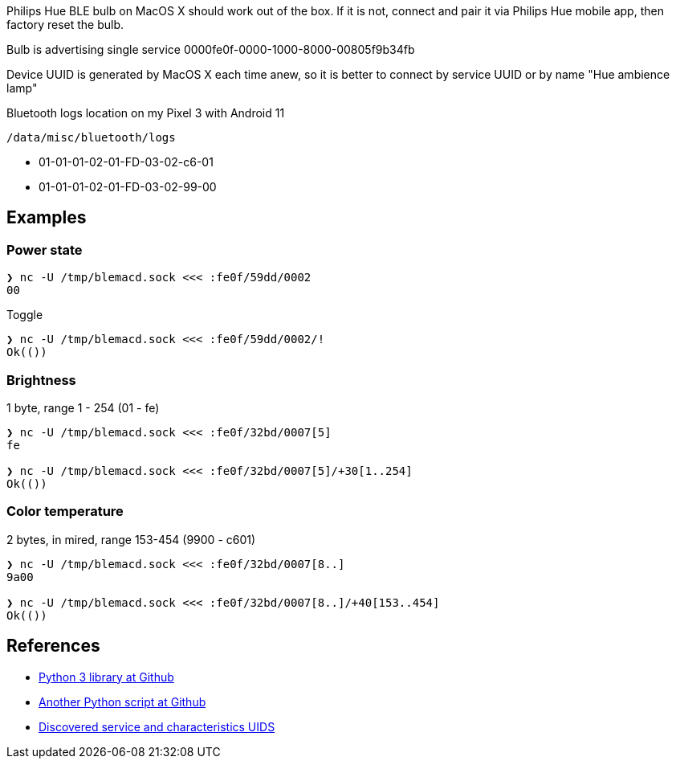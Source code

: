 Philips Hue BLE bulb on MacOS X should work out of the box.
If it is not, connect and pair it via Philips Hue mobile app, then factory reset the bulb.

Bulb is advertising single service 0000fe0f-0000-1000-8000-00805f9b34fb

Device UUID is generated by MacOS X each time anew, so it is better to connect by service UUID or by name "Hue ambience lamp"


// [Service UUID: Philips Lighting B.V. (0xfe0f)]
// [UUID: 97fe656120014f6286e9b71ee2da3d22]  - write 01 to enable pairing requests
// Read Power State Characteristic to initiate pairing request


Bluetooth logs location on my Pixel 3 with Android 11

----
/data/misc/bluetooth/logs
----


// 932C32BD-0000-47A2-835A-A8D455B859DD Control Service, contains both characteristics
// 932C32BD-0002-47A2-835A-A8D455B859DD Power State Characteristic
// 932C32BD-0007-47A2-835A-A8D455B859DD Brightness and Color Temperature Characteristic
* 01-01-01-02-01-FD-03-02-c6-01
* 01-01-01-02-01-FD-03-02-99-00



== Examples

=== Power state

[source,shell]
----
❯ nc -U /tmp/blemacd.sock <<< :fe0f/59dd/0002
00
----

Toggle

[source,shell]
----
❯ nc -U /tmp/blemacd.sock <<< :fe0f/59dd/0002/!
Ok(())
----

=== Brightness

1 byte, range 1 - 254 (01 - fe)

[source,shell]
----
❯ nc -U /tmp/blemacd.sock <<< :fe0f/32bd/0007[5]
fe

❯ nc -U /tmp/blemacd.sock <<< :fe0f/32bd/0007[5]/+30[1..254]
Ok(())
----

=== Color temperature

2 bytes, in mired, range 153-454 (9900 - c601)

[source,shell]
----
❯ nc -U /tmp/blemacd.sock <<< :fe0f/32bd/0007[8..]
9a00

❯ nc -U /tmp/blemacd.sock <<< :fe0f/32bd/0007[8..]/+40[153..454]
Ok(())
----


== References

* https://github.com/npaun/philble[Python 3 library at Github]
* https://github.com/Mic92/hue-ble-ctl/blob/master/hue-ble-ctl.py[Another Python script at Github]
* https://github.com/aknowles18/magic-wand/blob/master/philipsHueBluetoothInstructions.md[Discovered service and characteristics UIDS]

